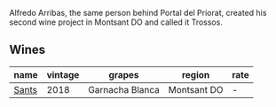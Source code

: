 :PROPERTIES:
:ID:                     87288615-dda3-45ad-8d4e-6d6da2e9ba52
:END:
Alfredo Arribas, the same person behind Portal del Priorat, created his second wine project in Montsant DO and called it Trossos.

** Wines
:PROPERTIES:
:ID:                     d5515899-87b3-4f47-b1d2-e7cc5dab35d7
:END:

#+attr_html: :class wines-table
|                                               name | vintage |          grapes |      region | rate |
|----------------------------------------------------+---------+-----------------+-------------+------|
| [[barberry:/wines/ac087d27-5f55-4c5f-bd52-b75f29c236fd][Sants]] |    2018 | Garnacha Blanca | Montsant DO |    - |

